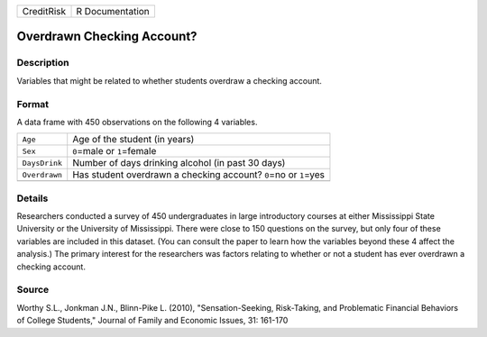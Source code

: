 +------------+-----------------+
| CreditRisk | R Documentation |
+------------+-----------------+

Overdrawn Checking Account?
---------------------------

Description
~~~~~~~~~~~

Variables that might be related to whether students overdraw a checking
account.

Format
~~~~~~

A data frame with 450 observations on the following 4 variables.

+-----------------------------------+-----------------------------------+
| ``Age``                           | Age of the student (in years)     |
+-----------------------------------+-----------------------------------+
| ``Sex``                           | ``0``\ =male or ``1``\ =female    |
+-----------------------------------+-----------------------------------+
| ``DaysDrink``                     | Number of days drinking alcohol   |
|                                   | (in past 30 days)                 |
+-----------------------------------+-----------------------------------+
| ``Overdrawn``                     | Has student overdrawn a checking  |
|                                   | account? ``0``\ =no or            |
|                                   | ``1``\ =yes                       |
+-----------------------------------+-----------------------------------+
|                                   |                                   |
+-----------------------------------+-----------------------------------+

Details
~~~~~~~

Researchers conducted a survey of 450 undergraduates in large
introductory courses at either Mississippi State University or the
University of Mississippi. There were close to 150 questions on the
survey, but only four of these variables are included in this dataset.
(You can consult the paper to learn how the variables beyond these 4
affect the analysis.) The primary interest for the researchers was
factors relating to whether or not a student has ever overdrawn a
checking account.

Source
~~~~~~

Worthy S.L., Jonkman J.N., Blinn-Pike L. (2010), "Sensation-Seeking,
Risk-Taking, and Problematic Financial Behaviors of College Students,"
Journal of Family and Economic Issues, 31: 161-170
